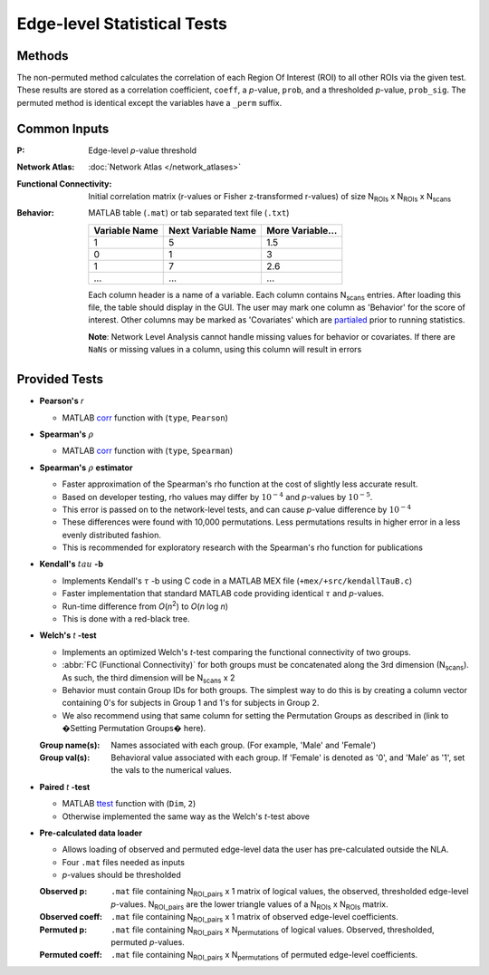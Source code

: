 Edge-level Statistical Tests
==========================================

Methods
-------------------------

The non-permuted method calculates the correlation of each Region Of Interest (ROI) to all other
ROIs via the given test. These results are stored as a correlation coefficient, ``coeff``, a *p*-value, ``prob``,
and a thresholded *p*-value, ``prob_sig``. The permuted method is identical except the variables have a ``_perm`` suffix.

Common Inputs
--------------------------

:P: Edge-level *p*-value threshold
:Network Atlas: :doc:`Network Atlas </network_atlases>`
:Functional Connectivity: Initial correlation matrix (r-values or Fisher z-transformed r-values) of size N\ :sub:`ROIs`\  x  N\ :sub:`ROIs`\  x  N\ :sub:`scans`\
:Behavior: MATLAB table (``.mat``) or tab separated text file (``.txt``)
  
  ============== =================== ================
  Variable Name  Next Variable Name  More Variable...
  ============== =================== ================
  1              5                   1.5
  0              1                   3
  1              7                   2.6
  ...            ...                 ...
  ============== =================== ================

  Each column header is a name of a variable.
  Each column contains N\ :sub:`scans`\  entries.
  After loading this file, the table should display in the GUI.
  The user may mark one column as 'Behavior' for the score of interest.
  Other columns may be marked as 'Covariates' which are `partialed <https://en.wikipedia.org/wiki/Partial_correlation>`_ prior to running statistics.

  **Note**: Network Level Analysis cannot handle missing values for behavior or covariates. If there are ``NaNs`` or missing values in a column, using this column will result in errors

Provided Tests
--------------------------------

* **Pearson's** *r*
  
  * MATLAB `corr <https://www.mathworks.com/help/stats/corr.html>`_ function with (``type``, ``Pearson``)
* **Spearman's** :math:`\rho`
  
  * MATLAB `corr <https://www.mathworks.com/help/stats/corr.html>`_ function with (``type``, ``Spearman``)
* **Spearman's** :math:`\rho`  **estimator**
  
  * Faster approximation of the Spearman's rho function at the cost of slightly less accurate result.
  * Based on developer testing, rho values may differ by :math:`10^{-4}` and *p*-values by :math:`10^{-5}`.
  * This error is passed on to the network-level tests, and can cause *p*-value difference by :math:`10^{-4}` 
  * These differences were found with 10,000 permutations. Less permutations results in higher error in a less evenly distributed fashion. 
  * This is recommended for exploratory research with the Spearman's rho function for publications
* **Kendall's** :math:`tau` **-b**

  * Implements Kendall's :math:`\tau` -b using C code in a MATLAB MEX file (``+mex/+src/kendallTauB.c``)
  * Faster implementation that standard MATLAB code providing identical :math:`\tau` and *p*-values.
  * Run-time difference from *O*\ (*n*\ :sup:`2`) to *O*\ (*n* log *n*)
  * This is done with a red-black tree.
* **Welch's** *t* **-test**

  * Implements an optimized Welch's *t*-test comparing the functional connectivity of two groups.
  * :abbr:`FC (Functional Connectivity)` for both groups must be concatenated along the 3rd dimension (N\ :sub:`scans`\). As such, the third dimension will be N\ :sub:`scans`\  x 2
  * Behavior must contain Group IDs for both groups. The simplest way to do this is by creating a column vector containing 0's for subjects in Group 1 and 1's for subjects in Group 2.
  * We also recommend using that same column for setting the Permutation Groups as described in (link to �Setting Permutation Groups� here).

  :Group name(s): Names associated with each group. (For example, 'Male' and 'Female')
  :Group val(s): Behavioral value associated with each group. If 'Female' is denoted as '0', and 'Male' as '1', set the vals to the numerical values.

* **Paired** *t* **-test**
  
  * MATLAB `ttest <https://www.mathworks.com/help/stats/ttest.html>`_ function with (``Dim``, ``2``)
  * Otherwise implemented the same way as the Welch's *t*-test above

.. _precalculated:

* **Pre-calculated data loader**

  * Allows loading of observed and permuted edge-level data the user has pre-calculated outside the NLA.
  * Four ``.mat`` files needed as inputs
  * *p*-values should be thresholded

  :Observed p: ``.mat`` file containing N\ :sub:`ROI_pairs`\  x 1 matrix of logical values, the observed, thresholded edge-level *p*-values.
    N\ :sub:`ROI_pairs`\  are the lower triangle values of a N\ :sub:`ROIs`\  x N\ :sub:`ROIs`\  matrix.
  :Observed coeff: ``.mat`` file containing N\ :sub:`ROI_pairs`\  x 1 matrix of observed edge-level coefficients.
  :Permuted p: ``.mat`` file containing N\ :sub:`ROI_pairs`\  x N\ :sub:`permutations`\  of logical values. Observed, thresholded, permuted *p*-values.
  :Permuted coeff: ``.mat`` file containing N\ :sub:`ROI_pairs`\  x N\ :sub:`permutations`\  of permuted edge-level coefficients.

